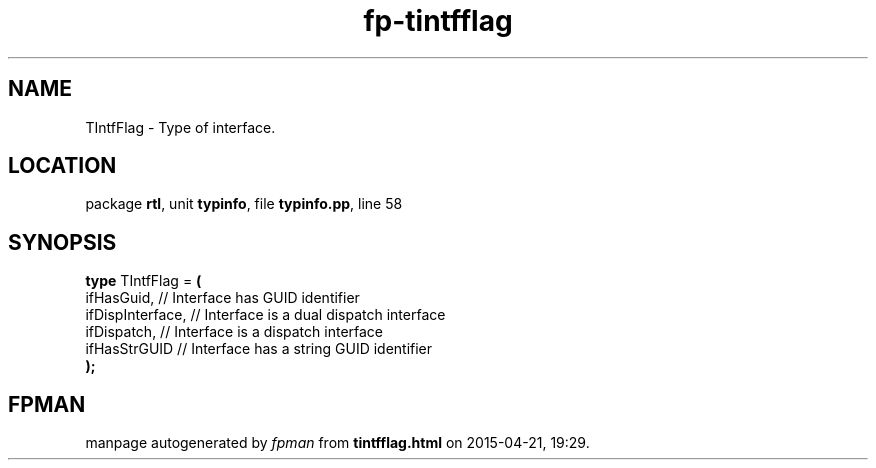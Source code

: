 .\" file autogenerated by fpman
.TH "fp-tintfflag" 3 "2014-03-14" "fpman" "Free Pascal Programmer's Manual"
.SH NAME
TIntfFlag - Type of interface.
.SH LOCATION
package \fBrtl\fR, unit \fBtypinfo\fR, file \fBtypinfo.pp\fR, line 58
.SH SYNOPSIS
\fBtype\fR TIntfFlag = \fB(\fR
  ifHasGuid,       // Interface has GUID identifier
  ifDispInterface, // Interface is a dual dispatch interface
  ifDispatch,      // Interface is a dispatch interface
  ifHasStrGUID     // Interface has a string GUID identifier
.br
\fB);\fR
.SH FPMAN
manpage autogenerated by \fIfpman\fR from \fBtintfflag.html\fR on 2015-04-21, 19:29.

